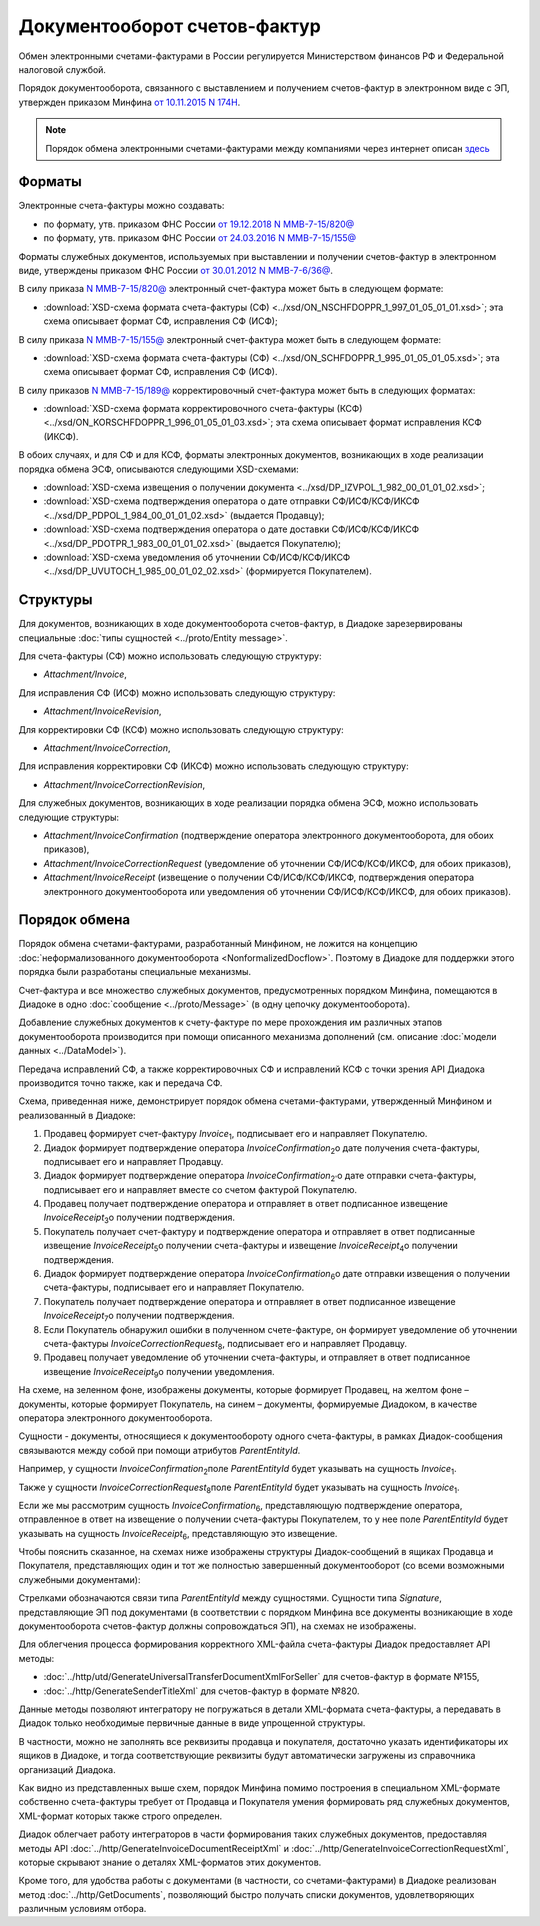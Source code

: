Документооборот счетов-фактур
=============================

Обмен электронными счетами-фактурами в России регулируется Министерством финансов РФ и Федеральной налоговой службой.

Порядок документооборота, связанного с выставлением и получением счетов-фактур в электронном виде с ЭП, утвержден приказом Минфина `от 10.11.2015 N 174Н <https://normativ.kontur.ru/document?moduleId=1&documentId=268278>`__.

.. note::
    Порядок обмена электронными счетами-фактурами между компаниями через интернет описан `здесь <http://www.diadoc.ru/docs/e-invoice/interchange>`__

Форматы
-------

Электронные счета-фактуры можно создавать:

- по формату, утв. приказом ФНС России `от 19.12.2018 N ММВ-7-15/820@ <https://normativ.kontur.ru/document?moduleId=1&documentId=328588>`__
- по формату, утв. приказом ФНС России `от 24.03.2016 N ММВ-7-15/155@ <https://normativ.kontur.ru/document?moduleId=1&documentId=271958>`__

Форматы служебных документов, используемых при выставлении и получении счетов-фактур в электронном виде, утверждены приказом ФНС России `от 30.01.2012 N ММВ-7-6/36@ <https://normativ.kontur.ru/document?moduleId=1&documentId=200672>`__.

В силу приказа `N ММВ-7-15/820@ <https://normativ.kontur.ru/document?moduleId=1&documentId=328588>`__ электронный счет-фактура может быть в следующем формате:

-  :download:`XSD-схема формата счета-фактуры (СФ) <../xsd/ON_NSCHFDOPPR_1_997_01_05_01_01.xsd>`; эта схема описывает формат СФ, исправления СФ (ИСФ);

В силу приказа `N ММВ-7-15/155@ <https://normativ.kontur.ru/document?moduleId=1&documentId=271958>`__ электронный счет-фактура может быть в следующем формате:

-  :download:`XSD-схема формата счета-фактуры (СФ) <../xsd/ON_SCHFDOPPR_1_995_01_05_01_05.xsd>`; эта схема описывает формат СФ, исправления СФ (ИСФ).

В силу приказов `N ММВ-7-15/189@  <https://normativ.kontur.ru/document?moduleId=1&documentId=273231>`__ корректировочный счет-фактура может быть в следующих форматах:

-  :download:`XSD-схема формата корректировочного счета-фактуры (КСФ) <../xsd/ON_KORSCHFDOPPR_1_996_01_05_01_03.xsd>`; эта схема описывает формат исправления КСФ (ИКСФ).


В обоих случаях, и для СФ и для КСФ, форматы электронных документов, возникающих в ходе реализации порядка обмена ЭСФ, описываются следующими XSD-схемами:

-  :download:`XSD-схема извещения о получении документа <../xsd/DP_IZVPOL_1_982_00_01_01_02.xsd>`;

-  :download:`XSD-схема подтверждения оператора о дате отправки СФ/ИСФ/КСФ/ИКСФ <../xsd/DP_PDPOL_1_984_00_01_01_02.xsd>` (выдается Продавцу);

-  :download:`XSD-схема подтверждения оператора о дате доставки СФ/ИСФ/КСФ/ИКСФ <../xsd/DP_PDOTPR_1_983_00_01_01_02.xsd>` (выдается Покупателю);

-  :download:`XSD-схема уведомления об уточнении СФ/ИСФ/КСФ/ИКСФ <../xsd/DP_UVUTOCH_1_985_00_01_02_02.xsd>` (формируется Покупателем).


Структуры
---------

Для документов, возникающих в ходе документооборота счетов-фактур, в Диадоке зарезервированы специальные :doc:`типы сущностей <../proto/Entity message>`.

Для счета-фактуры (СФ) можно использовать следующую структуру:

-  *Attachment/Invoice*,

Для исправления СФ (ИСФ) можно использовать следующую структуру:

-  *Attachment/InvoiceRevision*,

Для корректировки СФ (КСФ) можно использовать следующую структуру:

-  *Attachment/InvoiceCorrection*,

Для исправления корректировки СФ (ИКСФ) можно использовать следующую структуру:

-  *Attachment/InvoiceCorrectionRevision*,

Для служебных документов, возникающих в ходе реализации порядка обмена ЭСФ, можно использовать следующие структуры:

-  *Attachment/InvoiceConfirmation* (подтверждение оператора электронного документооборота, для обоих приказов),

-  *Attachment/InvoiceCorrectionRequest* (уведомление об уточнении СФ/ИСФ/КСФ/ИКСФ, для обоих приказов),

-  *Attachment/InvoiceReceipt* (извещение о получении СФ/ИСФ/КСФ/ИКСФ, подтверждения оператора электронного документооборота или уведомления об уточнении СФ/ИСФ/КСФ/ИКСФ, для обоих приказов).


Порядок обмена
--------------

Порядок обмена счетами-фактурами, разработанный Минфином, не ложится на концепцию :doc:`неформализованного документооборота <NonformalizedDocflow>`. Поэтому в Диадоке для поддержки этого порядка были разработаны специальные механизмы.

Счет-фактура и все множество служебных документов, предусмотренных порядком Минфина, помещаются в Диадоке в одно :doc:`сообщение <../proto/Message>` (в одну цепочку документооборота).

Добавление служебных документов к счету-фактуре по мере прохождения им различных этапов документооборота производится при помощи описанного механизма дополнений (см. описание :doc:`модели данных <../DataModel>`).

Передача исправлений СФ, а также корректировочных СФ и исправлений КСФ с точки зрения API Диадока производится точно также, как и передача СФ.

Схема, приведенная ниже, демонстрирует порядок обмена счетами-фактурами, утвержденный Минфином и реализованный в Диадоке:

#.  Продавец формирует счет-фактуру *Invoice*\ :sub:`1`\, подписывает его и направляет Покупателю.

#.  Диадок формирует подтверждение оператора *InvoiceConfirmation*\ :sub:`2`\ о дате получения счета-фактуры, подписывает его и направляет Продавцу.

#.  Диадок формирует подтверждение оператора *InvoiceConfirmation*\ :sub:`2'`\ о дате отправки счета-фактуры, подписывает его и направляет вместе со счетом фактурой Покупателю.

#.  Продавец получает подтверждение оператора и отправляет в ответ подписанное извещение *InvoiceReceipt*\ :sub:`3`\ о получении подтверждения.

#.  Покупатель получает счет-фактуру и подтверждение оператора и отправляет в ответ подписанные извещение *InvoiceReceipt*\ :sub:`5`\ о получении счета-фактуры и извещение *InvoiceReceipt*\ :sub:`4`\ о получении подтверждения.

#.  Диадок формирует подтверждение оператора *InvoiceConfirmation*\ :sub:`6`\ о дате отправки извещения о получении счета-фактуры, подписывает его и направляет Покупателю.

#.  Покупатель получает подтверждение оператора и отправляет в ответ подписанное извещение *InvoiceReceipt*\ :sub:`7`\ о получении подтверждения.

#.  Если Покупатель обнаружил ошибки в полученном счете-фактуре, он формирует уведомление об уточнении счета-фактуры *InvoiceCorrectionRequest*\ :sub:`8`\, подписывает его и направляет Продавцу.

#.  Продавец получает уведомление об уточнении счета-фактуры, и отправляет в ответ подписанное извещение *InvoiceReceipt*\ :sub:`9`\ о получении уведомления.

.. image:: ../_static/img/docflows/scheme-01-invoice-docflow.png
	:align: center

На схеме, на зеленном фоне, изображены документы, которые формирует Продавец, на желтом фоне – документы, которые формирует Покупатель, на синем – документы, формируемые Диадоком, в качестве оператора электронного документооборота.

Сущности - документы, относящиеся к документообороту одного счета-фактуры, в рамках Диадок-сообщения связываются между собой при помощи атрибутов *ParentEntityId*.

Например, у сущности *InvoiceConfirmation*\ :sub:`2`\ поле *ParentEntityId* будет указывать на сущность *Invoice*\ :sub:`1`\.

Также у сущности *InvoiceCorrectionRequest*\ :sub:`8`\ поле *ParentEntityId* будет указывать на сущность *Invoice*\ :sub:`1`\.

Если же мы рассмотрим сущность *InvoiceConfirmation*\ :sub:`6`\, представляющую подтверждение оператора, отправленное в ответ на извещение о получении счета-фактуры Покупателем, то у нее поле *ParentEntityId* будет указывать на сущность *InvoiceReceipt*\ :sub:`6`\, представляющую это извещение.

Чтобы пояснить сказанное, на схемах ниже изображены структуры Диадок-сообщений в ящиках Продавца и Покупателя, представляющих один и тот же полностью завершенный документооборот (со всеми возможными служебными документами):

.. image:: ../_static/img/docflows/scheme-07-invoice-docflow-2.png
	:align: center

.. image:: ../_static/img/docflows/scheme-08-invoice-docflow-3.png
	:align: center

Стрелками обозначаются связи типа *ParentEntityId* между сущностями. Сущности типа *Signature*, представляющие ЭП под документами (в соответствии с порядком Минфина все документы возникающие в ходе документооборота счетов-фактур должны сопровождаться ЭП), на схемах не изображены.

Для облегчения процесса формирования корректного XML-файла счета-фактуры Диадок предоставляет API методы:

- :doc:`../http/utd/GenerateUniversalTransferDocumentXmlForSeller` для счетов-фактур в формате №155,
- :doc:`../http/GenerateSenderTitleXml` для счетов-фактур в формате №820.

Данные методы позволяют интегратору не погружаться в детали XML-формата счета-фактуры, а передавать в Диадок только необходимые первичные данные в виде упрощенной структуры.

В частности, можно не заполнять все реквизиты продавца и покупателя, достаточно указать идентификаторы их ящиков в Диадоке, и тогда соответствующие реквизиты будут автоматически загружены из справочника организаций Диадока.

Как видно из представленных выше схем, порядок Минфина помимо построения в специальном XML-формате собственно счета-фактуры требует от Продавца и Покупателя умения формировать ряд служебных документов, XML-формат которых также строго определен.

Диадок облегчает работу интеграторов в части формирования таких служебных документов, предоставляя методы API :doc:`../http/GenerateInvoiceDocumentReceiptXml` и :doc:`../http/GenerateInvoiceCorrectionRequestXml`, которые скрывают знание о деталях XML-форматов этих документов.

Кроме того, для удобства работы с документами (в частности, со счетами-фактурами) в Диадоке реализован метод :doc:`../http/GetDocuments`, позволяющий быстро получать списки документов, удовлетворяющих различным условиям отбора.

.. |image0| image:: ../_static/img/diadoc-api-invoice-docflow.png
.. |image1| image:: ../_static/img/diadoc-api-data-model-invoice.png
.. |image2| image:: ../_static/img/docflows/invoice.jpg

